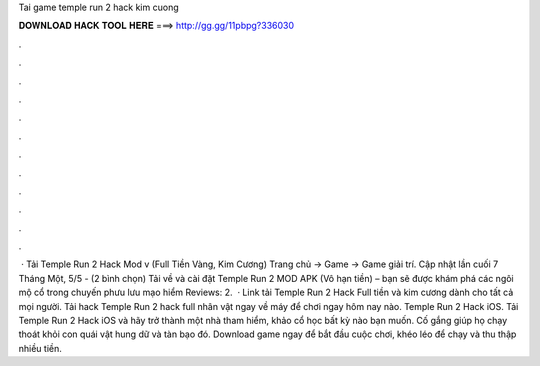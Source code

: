 Tai game temple run 2 hack kim cuong



𝐃𝐎𝐖𝐍𝐋𝐎𝐀𝐃 𝐇𝐀𝐂𝐊 𝐓𝐎𝐎𝐋 𝐇𝐄𝐑𝐄 ===> http://gg.gg/11pbpg?336030



.



.



.



.



.



.



.



.



.



.



.



.



 · Tải Temple Run 2 Hack Mod v (Full Tiền Vàng, Kim Cương) Trang chủ → Game → Game giải trí. Cập nhật lần cuối 7 Tháng Một, 5/5 - (2 bình chọn) Tải về và cài đặt Temple Run 2 MOD APK (Vô hạn tiền) – bạn sẽ được khám phá các ngôi mộ cổ trong chuyến phưu lưu mạo hiểm Reviews: 2.  · Link tải Temple Run 2 Hack Full tiền và kim cương dành cho tất cả mọi người. Tải hack Temple Run 2 hack full nhân vật ngay về máy để chơi ngay hôm nay nào. Temple Run 2 Hack iOS. Tải Temple Run 2 Hack iOS và hãy trở thành một nhà tham hiểm, khảo cổ học bất kỳ nào bạn muốn. Cố gắng giúp họ chạy thoát khỏi con quái vật hung dữ và tàn bạo đó. Download game ngay để bắt đầu cuộc chơi, khéo léo để chạy và thu thập nhiều tiền.
